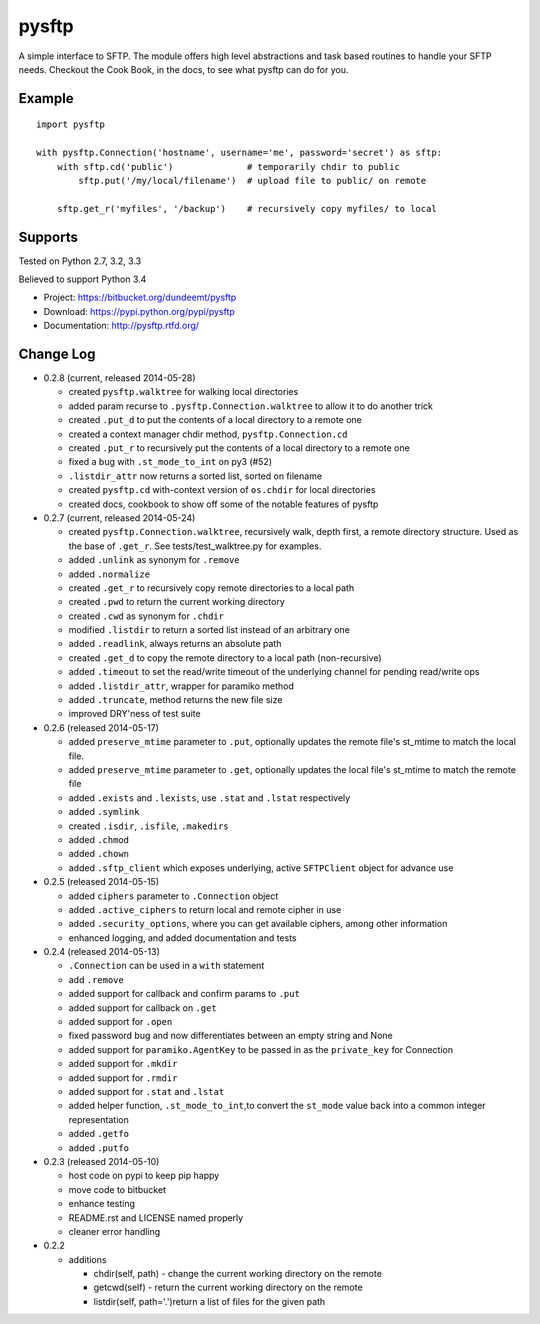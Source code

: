 pysftp
======

A simple interface to SFTP.  The module offers high level abstractions and
task based routines to handle your SFTP needs.  Checkout the Cook Book, in the
docs, to see what pysftp can do for you.

Example
-------

::

    import pysftp

    with pysftp.Connection('hostname', username='me', password='secret') as sftp:
        with sftp.cd('public')              # temporarily chdir to public
            sftp.put('/my/local/filename')  # upload file to public/ on remote

        sftp.get_r('myfiles', '/backup')    # recursively copy myfiles/ to local


Supports
--------
Tested on Python 2.7, 3.2, 3.3

.. image:: https://drone.io/bitbucket.org/dundeemt/pysftp/status.png
    :target: https://drone.io/bitbucket.org/dundeemt/pysftp/latest
    :alt: Build Status

Believed to support Python 3.4

* Project:  https://bitbucket.org/dundeemt/pysftp
* Download: https://pypi.python.org/pypi/pysftp
* Documentation: http://pysftp.rtfd.org/

Change Log
----------


* 0.2.8 (current, released 2014-05-28)

  * created ``pysftp.walktree`` for walking local directories
  * added param recurse to ``.pysftp.Connection.walktree`` to allow it to do another trick
  * created ``.put_d`` to put the contents of a local directory to a remote one
  * created a context manager chdir method, ``pysftp.Connection.cd``
  * created ``.put_r`` to recursively put the contents of a local directory to a remote one
  * fixed a bug with ``.st_mode_to_int`` on py3 (#52)
  * ``.listdir_attr`` now returns a sorted list, sorted on filename
  * created ``pysftp.cd`` with-context version of ``os.chdir`` for local directories
  * created docs, cookbook to show off some of the notable features of pysftp

* 0.2.7 (current, released 2014-05-24)

  * created ``pysftp.Connection.walktree``, recursively walk, depth first, a remote directory structure.  Used as the base of ``.get_r``. See tests/test_walktree.py for examples.
  * added ``.unlink`` as synonym for ``.remove``
  * added ``.normalize``
  * created ``.get_r`` to recursively copy remote directories to a local path
  * created ``.pwd`` to return the current working directory
  * created ``.cwd`` as synonym for ``.chdir``
  * modified ``.listdir`` to return a sorted list instead of an arbitrary one
  * added ``.readlink``, always returns an absolute path
  * created ``.get_d`` to copy the remote directory to a local path (non-recursive)
  * added ``.timeout`` to set the read/write timeout of the underlying channel for pending read/write ops
  * added ``.listdir_attr``, wrapper for paramiko method
  * added ``.truncate``, method returns the new file size
  * improved DRY'ness of test suite

* 0.2.6 (released 2014-05-17)

  * added ``preserve_mtime`` parameter to ``.put``, optionally updates the remote file's st_mtime to match the local file.
  * added ``preserve_mtime`` parameter to ``.get``, optionally updates the local file's st_mtime to match the remote file
  * added ``.exists`` and ``.lexists``, use ``.stat`` and ``.lstat`` respectively
  * added ``.symlink``
  * created ``.isdir``, ``.isfile``, ``.makedirs``
  * added ``.chmod``
  * added ``.chown``
  * added ``.sftp_client`` which exposes underlying, active ``SFTPClient`` object for advance use

* 0.2.5 (released 2014-05-15)

  * added ``ciphers`` parameter to ``.Connection`` object
  * added ``.active_ciphers`` to return local and remote cipher in use
  * added ``.security_options``, where you can get available ciphers, among other information
  * enhanced logging, and added documentation and tests

* 0.2.4 (released 2014-05-13)

  * ``.Connection`` can be used in a ``with`` statement
  * add ``.remove``
  * added support for callback and confirm params to ``.put``
  * added support for callback on ``.get``
  * added support for ``.open``
  * fixed password bug and now differentiates between an empty string and None
  * added support for ``paramiko.AgentKey`` to be passed in as the ``private_key`` for Connection
  * added support for ``.mkdir``
  * added support for ``.rmdir``
  * added support for ``.stat`` and ``.lstat``
  * added helper function, ``.st_mode_to_int``,to convert the ``st_mode`` value back into a common integer representation
  * added ``.getfo``
  * added ``.putfo``

* 0.2.3 (released 2014-05-10)

  * host code on pypi to keep pip happy
  * move code to bitbucket
  * enhance testing
  * README.rst and LICENSE named properly
  * cleaner error handling

* 0.2.2

  * additions

    * chdir(self, path) - change the current working directory on the remote
    * getcwd(self) - return the current working directory on the remote
    * listdir(self, path='.')return a list of files for the given path


